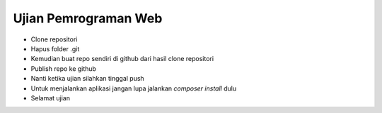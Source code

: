 ####################
Ujian Pemrograman Web
####################

-   Clone repositori
-   Hapus folder .git
-   Kemudian buat repo sendiri di github dari hasil clone repositori
-   Publish repo ke github
-   Nanti ketika ujian silahkan tinggal push
-   Untuk menjalankan aplikasi jangan lupa jalankan `composer install` dulu
-   Selamat ujian